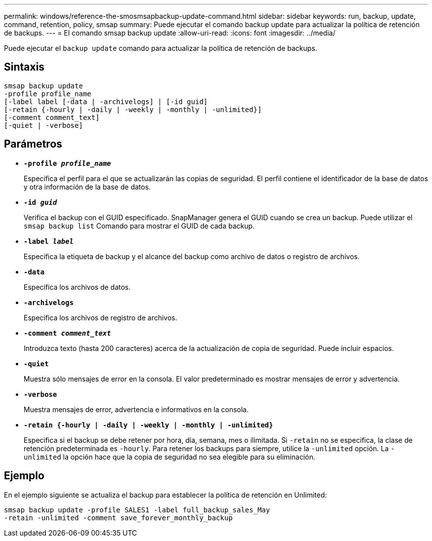---
permalink: windows/reference-the-smosmsapbackup-update-command.html 
sidebar: sidebar 
keywords: run, backup, update, command, retention, policy, smsap 
summary: Puede ejecutar el comando backup update para actualizar la política de retención de backups. 
---
= El comando smsap backup update
:allow-uri-read: 
:icons: font
:imagesdir: ../media/


[role="lead"]
Puede ejecutar el `backup update` comando para actualizar la política de retención de backups.



== Sintaxis

[listing]
----

smsap backup update
-profile profile_name
[-label label [-data | -archivelogs] | [-id guid]
[-retain {-hourly | -daily | -weekly | -monthly | -unlimited}]
[-comment comment_text]
[-quiet | -verbose]
----


== Parámetros

* *`-profile _profile_name_`*
+
Especifica el perfil para el que se actualizarán las copias de seguridad. El perfil contiene el identificador de la base de datos y otra información de la base de datos.

* *`-id _guid_`*
+
Verifica el backup con el GUID especificado. SnapManager genera el GUID cuando se crea un backup. Puede utilizar el `smsap backup list` Comando para mostrar el GUID de cada backup.

* *`-label _label_`*
+
Especifica la etiqueta de backup y el alcance del backup como archivo de datos o registro de archivos.

* *`-data`*
+
Especifica los archivos de datos.

* *`-archivelogs`*
+
Especifica los archivos de registro de archivos.

* *`-comment _comment_text_`*
+
Introduzca texto (hasta 200 caracteres) acerca de la actualización de copia de seguridad. Puede incluir espacios.

* *`-quiet`*
+
Muestra sólo mensajes de error en la consola. El valor predeterminado es mostrar mensajes de error y advertencia.

* *`-verbose`*
+
Muestra mensajes de error, advertencia e informativos en la consola.

* *`-retain {-hourly | -daily | -weekly | -monthly | -unlimited}`*
+
Especifica si el backup se debe retener por hora, día, semana, mes o ilimitada. Si `-retain` no se especifica, la clase de retención predeterminada es `-hourly`. Para retener los backups para siempre, utilice la `-unlimited` opción. La `-unlimited` la opción hace que la copia de seguridad no sea elegible para su eliminación.





== Ejemplo

En el ejemplo siguiente se actualiza el backup para establecer la política de retención en Unlimited:

[listing]
----
smsap backup update -profile SALES1 -label full_backup_sales_May
-retain -unlimited -comment save_forever_monthly_backup
----